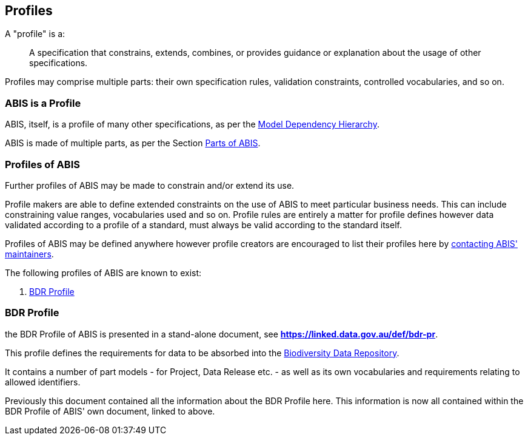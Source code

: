 == Profiles

A "profile" is a:

> A specification that constrains, extends, combines, or provides guidance or explanation about the usage of other specifications.

Profiles may comprise multiple parts: their own specification rules, validation constraints, controlled vocabularies, and so on.

=== ABIS is a Profile

ABIS, itself, is a profile of many other specifications, as per the <<Model Dependency Hierarchy, Model Dependency Hierarchy>>.

ABIS is made of multiple parts, as per the Section <<Parts of ABIS, Parts of ABIS>>.

=== Profiles of ABIS

Further profiles of ABIS may be made to constrain and/or extend its use.

Profile makers are able to define extended constraints on the use of ABIS to meet particular business needs. This can include constraining value ranges, vocabularies used and so on. Profile rules are entirely a matter for profile defines however data validated according to a profile of a standard, must always be valid according to the standard itself.

Profiles of ABIS may be defined anywhere however profile creators are encouraged to list their profiles here by <<Metadata, contacting ABIS' maintainers>>.

The following profiles of ABIS are known to exist:

1. <<BDR Profile, BDR Profile>>

[[profile-bdr]]
=== BDR Profile

the BDR Profile of ABIS is presented in a stand-alone document, see **https://linked.data.gov.au/def/bdr-pr**.

This profile defines the requirements for data to be absorbed into the https://www.dcceew.gov.au/environment/epbc/publications/biodiversity-data-repository[Biodiversity Data Repository].

It contains a number of part models - for Project, Data Release etc. - as well as its own vocabularies and requirements relating to allowed identifiers.

[[NOTE]]
Previously this document contained all the information about the BDR Profile here. This information is now all contained within the BDR Profile of ABIS' own document, linked to above.
